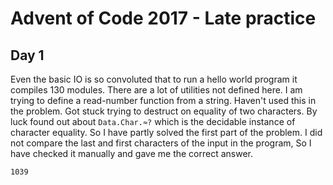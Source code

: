 * Advent of Code 2017 - Late practice

** Day 1
   Even the basic IO is so convoluted that to run a hello world program it compiles 130 modules. There are a lot of utilities not defined here. I am trying to define a read-number function from a string. Haven't used this in the problem.
   Got stuck trying to destruct on equality of two characters.
   By luck found out about ~Data.Char.≈?~ which is the decidable instance of character equality. So I have partly solved the first part of the problem. I did not compare the last and first characters of the input in the program, So I have checked it manually and gave me the correct answer.
   #+begin_src sh :exports results :results output verbatim
     cd src/
     ./day1
   #+end_src

   #+RESULTS:
   : 1039
